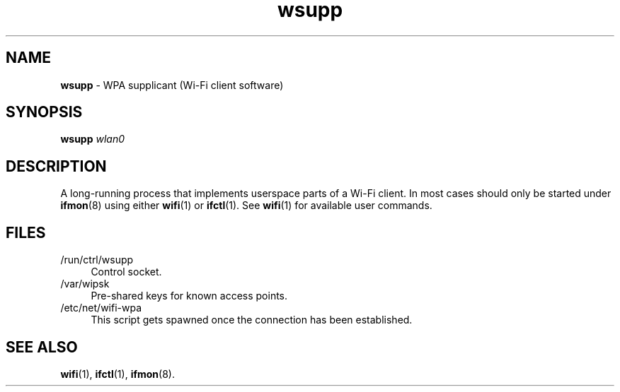 .TH wsupp 8
'''
.SH NAME
\fBwsupp\fR \- WPA supplicant (Wi-Fi client software)
'''
.SH SYNOPSIS
\fBwsupp\fR \fIwlan0\fR
'''
.SH DESCRIPTION
A long-running process that implements userspace parts of a Wi-Fi client.
In most cases should only be started under \fBifmon\fR(8) using either
\fBwifi\fR(1) or \fBifctl\fR(1). See \fBwifi\fR(1) for available user commands.
'''
.SH FILES
.IP "/run/ctrl/wsupp" 4
Control socket.
.IP "/var/wipsk" 4
Pre-shared keys for known access points.
.IP "/etc/net/wifi-wpa" 4
This script gets spawned once the connection has been established.
'''
.SH SEE ALSO
\fBwifi\fR(1), \fBifctl\fR(1), \fBifmon\fR(8).
